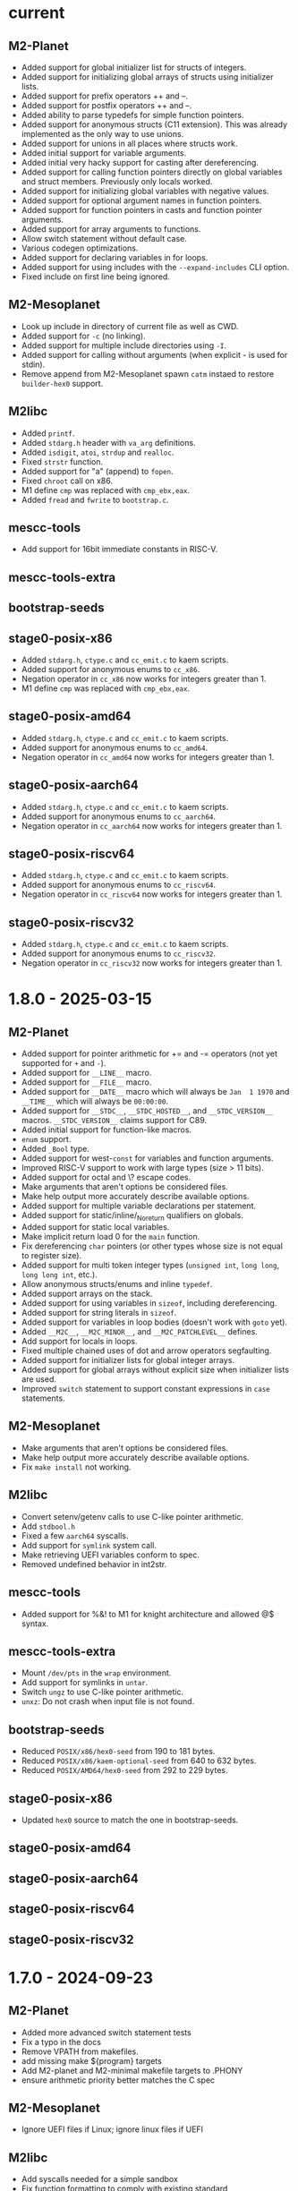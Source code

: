 # SPDX-FileCopyrightText: © Andrius Štikonas
# SPDX-License-Identifier: GPL-3.0-or-later

* current
** M2-Planet
   + Added support for global initializer list for structs of integers.
   + Added support for initializing global arrays of structs using initializer lists.
   + Added support for prefix operators ++ and --.
   + Added support for postfix operators ++ and --.
   + Added ability to parse typedefs for simple function pointers.
   + Added support for anonymous structs (C11 extension). This was already implemented as the only way to use unions.
   + Added support for unions in all places where structs work.
   + Added initial support for variable arguments.
   + Added initial very hacky support for casting after dereferencing.
   + Added support for calling function pointers directly on global variables and struct members. Previously only locals worked.
   + Added support for initializing global variables with negative values.
   + Added support for optional argument names in function pointers.
   + Added support for function pointers in casts and function pointer arguments.
   + Added support for array arguments to functions.
   + Allow switch statement without default case.
   + Various codegen optimizations.
   + Added support for declaring variables in for loops.
   + Added support for using includes with the =--expand-includes= CLI option.
   + Fixed include on first line being ignored.

** M2-Mesoplanet
   + Look up include in directory of current file as well as CWD.
   + Added support for =-c= (no linking).
   + Added support for multiple include directories using =-I=.
   + Added support for calling without arguments (when explicit - is used for stdin).
   + Remove append from M2-Mesoplanet spawn =catm= instaed to restore =builder-hex0= support.

** M2libc
   + Added =printf=.
   + Added =stdarg.h= header with =va_arg= definitions.
   + Added =isdigit=, =atoi=, =strdup= and =realloc=.
   + Fixed =strstr= function.
   + Added support for "a" (append) to =fopen=.
   + Fixed =chroot= call on x86.
   + M1 define =cmp= was replaced with =cmp_ebx,eax=.
   + Added =fread= and =fwrite= to =bootstrap.c=.

** mescc-tools
   + Add support for 16bit immediate constants in RISC-V.

** mescc-tools-extra

** bootstrap-seeds

** stage0-posix-x86
   + Added =stdarg.h=, =ctype.c= and =cc_emit.c= to kaem scripts.
   + Added support for anonymous enums to =cc_x86=.
   + Negation operator in =cc_x86= now works for integers greater than 1.
   + M1 define =cmp= was replaced with =cmp_ebx,eax=.

** stage0-posix-amd64
   + Added =stdarg.h=, =ctype.c= and =cc_emit.c= to kaem scripts.
   + Added support for anonymous enums to =cc_amd64=.
   + Negation operator in =cc_amd64= now works for integers greater than 1.

** stage0-posix-aarch64
   + Added =stdarg.h=, =ctype.c= and =cc_emit.c= to kaem scripts.
   + Added support for anonymous enums to =cc_aarch64=.
   + Negation operator in =cc_aarch64= now works for integers greater than 1.

** stage0-posix-riscv64
   + Added =stdarg.h=, =ctype.c= and =cc_emit.c= to kaem scripts.
   + Added support for anonymous enums to =cc_riscv64=.
   + Negation operator in =cc_riscv64= now works for integers greater than 1.

** stage0-posix-riscv32
   + Added =stdarg.h=, =ctype.c= and =cc_emit.c= to kaem scripts.
   + Added support for anonymous enums to =cc_riscv32=.
   + Negation operator in =cc_riscv32= now works for integers greater than 1.

* 1.8.0 - 2025-03-15
** M2-Planet
   + Added support for pointer arithmetic for += and -= operators (not yet supported for =+= and =-=).
   + Added support for =__LINE__= macro.
   + Added support for =__FILE__= macro.
   + Added support for =__DATE__= macro which will always be =Jan  1 1970= and =__TIME__= which will always be =00:00:00=.
   + Added support for =__STDC__=, =__STDC_HOSTED__=, and =__STDC_VERSION__= macros. =__STDC_VERSION__= claims support for C89.
   + Added initial support for function-like macros.
   + =enum= support.
   + Added =_Bool= type.
   + Added support for west-=const= for variables and function arguments.
   + Improved RISC-V support to work with large types (size > 11 bits).
   + Added support for octal and \? escape codes.
   + Make arguments that aren't options be considered files.
   + Make help output more accurately describe available options.
   + Added support for multiple variable declarations per statement.
   + Added support for static/inline/_Noreturn qualifiers on globals.
   + Added support for static local variables.
   + Make implicit return load 0 for the =main= function.
   + Fix dereferencing =char= pointers (or other types whose size is not equal to register size).
   + Added support for multi token integer types (=unsigned int=, =long long=, =long long int=, etc.).
   + Allow anonymous structs/enums and inline =typedef=.
   + Added support arrays on the stack.
   + Added support for using variables in =sizeof=, including dereferencing.
   + Added support for string literals in =sizeof=.
   + Added support for variables in loop bodies (doesn't work with =goto= yet).
   + Added =__M2C__=, =__M2C_MINOR__=, and =__M2C_PATCHLEVEL__= defines.
   + Add support for locals in loops.
   + Fixed multiple chained uses of dot and arrow operators segfaulting.
   + Added support for initializer lists for global integer arrays.
   + Added support for global arrays without explicit size when initializer lists are used.
   + Improved =switch= statement to support constant expressions in =case= statements.

** M2-Mesoplanet
   + Make arguments that aren't options be considered files.
   + Make help output more accurately describe available options.
   + Fix =make install= not working.

** M2libc
   + Convert setenv/getenv calls to use C-like pointer arithmetic.
   + Add =stdbool.h=
   + Fixed a few =aarch64= syscalls.
   + Add support for =symlink= system call.
   + Make retrieving UEFI variables conform to spec.
   + Removed undefined behavior in int2str.

** mescc-tools
   + Added support for %&! to M1 for knight architecture and allowed @$ syntax.

** mescc-tools-extra
   + Mount =/dev/pts= in the =wrap= environment.
   + Add support for symlinks in =untar=.
   + Switch =ungz= to use C-like pointer arithmetic.
   + =unxz=: Do not crash when input file is not found.

** bootstrap-seeds
   + Reduced =POSIX/x86/hex0-seed= from 190 to 181 bytes.
   + Reduced =POSIX/x86/kaem-optional-seed= from 640 to 632 bytes.
   + Reduced =POSIX/AMD64/hex0-seed= from 292 to 229 bytes.

** stage0-posix-x86
   + Updated =hex0= source to match the one in bootstrap-seeds.

** stage0-posix-amd64

** stage0-posix-aarch64

** stage0-posix-riscv64

** stage0-posix-riscv32

* 1.7.0 - 2024-09-23
** M2-Planet
   + Added more advanced switch statement tests
   + Fix a typo in the docs
   + Remove VPATH from makefiles.
   + add missing make ${program} targets
   + Add M2-planet and M2-minimal makefile targets to .PHONY
   + ensure arithmetic priority better matches the C spec

** M2-Mesoplanet
   + Ignore UEFI files if Linux; ignore linux files if UEFI

** M2libc
   + Add syscalls needed for a simple sandbox
   + Fix function formatting to comply with existing standard
   + Fix UEFI calling convention.
   + Improve handling of relative paths in UEFI.
   + Remove /./ from paths rather than convert them to ///.
   + Fix file opening modes in UEFI (== has higher precedence than | )
   + Add non-trivial access function to UEFI.
   + Add UEFI task priority level defines.
   + Add dummy stdint.h
   + Fix sal_eax,cl and sal_rax,cl encoding.
   + Move the utsname struct definition to sys/utsname.h
   + Add dummy sys/wait.h
   + A very rough prototype for strstr
   + ensure needed libraries are read first for fcntl.h

** mescc-tools
   + Fix shebang of check.sh
   + makefile: Call cleanup.sh for test12 and test13
   + Remove VPATH from makefile.
   + Also fix kaem's makefile

** mescc-tools-extra
   + Remove VPATH from makefile
   + Remove obsolete comment from makefile
   + Add wrap - A small bubblewrap like program
   + clean up cc_*-isms
   + Add a fully functional unxz program

** bootstrap-seeds
   + Reduced =POSIX/x86/hex0-seed= from 256 to 190 bytes.
   + Fix UEFI bootstrap binaries.
   + Fix minor typos in comments in UEFI kaem-optional
   + Make sure read function works if file descriptor is longer than 1 byte.

** stage0-posix-x86
   + Make sure read function works if file descriptor is longer than 1 byte
   + Fix encoding for sal_eax,cl
   + Fix regression caused by M2libc commit: fb6701a73189afca152ea1154650c315df4e6a93

** stage0-posix-amd64
   + Fix encoding of some mov instructions to actually use 64-bit registers rather than 32
   + Fix encoding for sal_rax,cl.
   + Fix regression caused by M2libc's fb6701a73189afca152ea1154650c315df4e6a93 commit

** stage0-posix-aarch64
   + Add M2libc/stdio.h to build sources.
   + Set OPERATING_SYSTEM=Linux environmental variable.
   + Fix a typo in a comment in cc_aarch64
   + Fix regression caused by M2libc's fb6701a73189afca152ea1154650c315df4e6a93 commit

** stage0-posix-riscv64
   + Fix regression caused by M2libc's fb6701a73189afca152ea1154650c315df4e6a93 commit

** stage0-posix-riscv32
   + Fix regression caused by M2libc's fb6701a73189afca152ea1154650c315df4e6a93 commit

* 1.6.0 - 2023-11-02
** M2-Planet
   + Added support for =#warning=.
   + Added global structs (and =.= operator).
   + Added local structs.
   + Added =(u)int8_t=, =(u)int16_t= and =(u)int32_t=.
   + Properly remove blocks that are not used (e.g. after =#if 0=)

   + Fixed doubly indirect structs.
   + Fixed a few segfaults.
   + Fixed macro expressions with =)=.
   + Add sufficient padding when assigning global constants on 64-bit architectures.
   + Fix structs greater than 512bytes in size on armv7l.

** M2-Mesoplanet
   + Added =#warning=.
   + Added =-D= flags.
   + Added support for building UEFI binaries.

   + Fixed macro expressions with =)=.
   + Fixed =--no-includes= option.

** M2libc
   + Added a memory manager for =malloc()= and =free()=.
   + Added =getenv= and =setenv= calls.
   + Added support for building UEFI applications.

** mescc-tools
   + Set SHELL variable in =kaem=.
   + Fix =kaem= aliases that are longer than commands.
   + =kaem= now supports running commands with 510 command line arguments instead of 254.
   + Fix quoted DEFINE statements in =M1=.
   + =hex2= added support for signed and unsigned =range_check= behavior.
   + Fix =kaem= bug where unset removes the first environment variable when a token value is =NULL=.

** mescc-tools-extra
   + Added =unbz2=.
   + Added =replace= utility to replace strings in file.
   + Added =rm= to remove files.
   + Added =--file= and =--output= to =ungz=.
   + Added =--verbose= to =untar= and made default mode quiet.

   + Fixed some segfaults.

** bootstrap-seeds
   + Reduced =POSIX/x86/hex0-seed= from 357 to 256 bytes.
   + Reduced =POSIX/x86/kaem-optional-seed= from 757 to 640 bytes.
   + Reduced =POSIX/AMD64/hex0-seed= to from 405 to 292 bytes.
   + Reduced =POSIX/AMD64/kaem-optional-seed= from 896 to 618 bytes.
   + Add =NATIVE/x86/builder-hex0-x86-stage1.img= seed for kernel bootstrapping.

** stage0-posix-x86
   + Switched M1 defines to GAS-like style.

** stage0-posix-amd64
   + All binaries except for kaem-optional are now position independent (PIE).
   + Switched M1 defines to GAS-like style.

** stage0-posix-aarch64

** stage0-posix-riscv64
   + Switch to lowercase M1 defines.

** stage0-posix-riscv32
   + Switch to lowercase M1 defines.

* 1.5.0 - 2022-05-01
